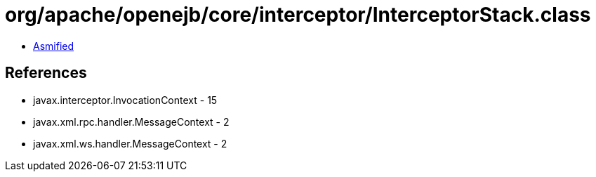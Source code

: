 = org/apache/openejb/core/interceptor/InterceptorStack.class

 - link:InterceptorStack-asmified.java[Asmified]

== References

 - javax.interceptor.InvocationContext - 15
 - javax.xml.rpc.handler.MessageContext - 2
 - javax.xml.ws.handler.MessageContext - 2
